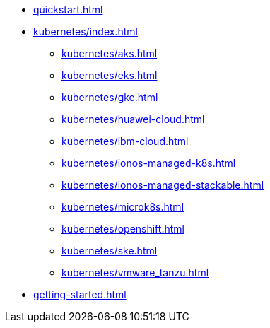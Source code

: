 * xref:quickstart.adoc[]
* xref:kubernetes/index.adoc[]
** xref:kubernetes/aks.adoc[]
** xref:kubernetes/eks.adoc[]
** xref:kubernetes/gke.adoc[]
** xref:kubernetes/huawei-cloud.adoc[]
** xref:kubernetes/ibm-cloud.adoc[]
** xref:kubernetes/ionos-managed-k8s.adoc[]
** xref:kubernetes/ionos-managed-stackable.adoc[]
** xref:kubernetes/microk8s.adoc[]
** xref:kubernetes/openshift.adoc[]
** xref:kubernetes/ske.adoc[]
** xref:kubernetes/vmware_tanzu.adoc[]
* xref:getting-started.adoc[]
